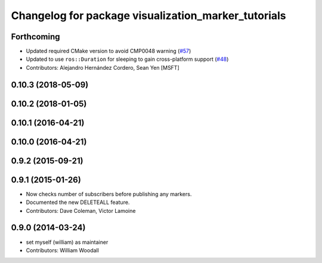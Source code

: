 ^^^^^^^^^^^^^^^^^^^^^^^^^^^^^^^^^^^^^^^^^^^^^^^^^^^^
Changelog for package visualization_marker_tutorials
^^^^^^^^^^^^^^^^^^^^^^^^^^^^^^^^^^^^^^^^^^^^^^^^^^^^

Forthcoming
-----------
* Updated required CMake version to avoid CMP0048 warning (`#57 <https://github.com/ros-visualization/visualization_tutorials/issues/57>`_)
* Updated to use ``ros::Duration`` for sleeping to gain cross-platform support (`#48 <https://github.com/ros-visualization/visualization_tutorials/issues/48>`_)
* Contributors: Alejandro Hernández Cordero, Sean Yen [MSFT]

0.10.3 (2018-05-09)
-------------------

0.10.2 (2018-01-05)
-------------------

0.10.1 (2016-04-21)
-------------------

0.10.0 (2016-04-21)
-------------------

0.9.2 (2015-09-21)
------------------

0.9.1 (2015-01-26)
------------------
* Now checks number of subscribers before publishing any markers.
* Documented the new DELETEALL feature.
* Contributors: Dave Coleman, Victor Lamoine

0.9.0 (2014-03-24)
------------------
* set myself (william) as maintainer
* Contributors: William Woodall
